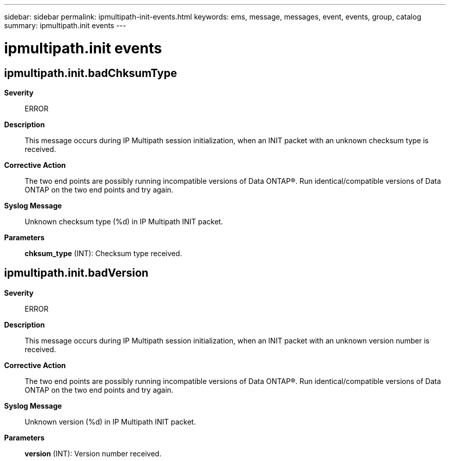 ---
sidebar: sidebar
permalink: ipmultipath-init-events.html
keywords: ems, message, messages, event, events, group, catalog
summary: ipmultipath.init events
---

= ipmultipath.init events
:toclevels: 1
:hardbreaks:
:nofooter:
:icons: font
:linkattrs:
:imagesdir: ./media/

== ipmultipath.init.badChksumType
*Severity*::
ERROR
*Description*::
This message occurs during IP Multipath session initialization, when an INIT packet with an unknown checksum type is received.
*Corrective Action*::
The two end points are possibly running incompatible versions of Data ONTAP(R). Run identical/compatible versions of Data ONTAP on the two end points and try again.
*Syslog Message*::
Unknown checksum type (%d) in IP Multipath INIT packet.
*Parameters*::
*chksum_type* (INT): Checksum type received.

== ipmultipath.init.badVersion
*Severity*::
ERROR
*Description*::
This message occurs during IP Multipath session initialization, when an INIT packet with an unknown version number is received.
*Corrective Action*::
The two end points are possibly running incompatible versions of Data ONTAP(R). Run identical/compatible versions of Data ONTAP on the two end points and try again.
*Syslog Message*::
Unknown version (%d) in IP Multipath INIT packet.
*Parameters*::
*version* (INT): Version number received.
